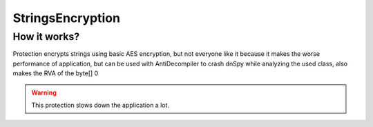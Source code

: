 StringsEncryption
=================

How it works?
-------------
Protection encrypts strings using basic AES encryption, but not everyone like it because it makes the worse performance of application, but can be used with AntiDecompiler to crash dnSpy while analyzing the used class, also makes the RVA of the byte[] 0


.. warning::

    This protection slows down the application a lot.